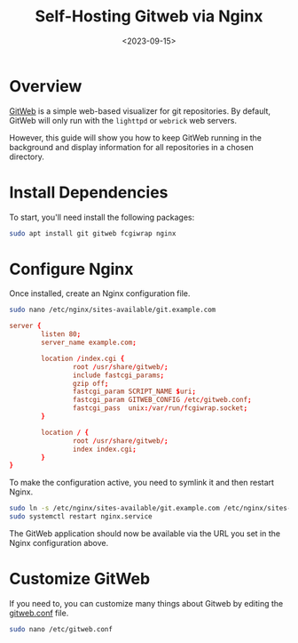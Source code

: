 #+date: <2023-09-15>
#+title: Self-Hosting Gitweb via Nginx
#+description: 


* Overview

[[https://git-scm.com/book/en/v2/Git-on-the-Server-GitWeb][GitWeb]] is a
simple web-based visualizer for git repositories. By default, GitWeb
will only run with the =lighttpd= or =webrick= web servers.

However, this guide will show you how to keep GitWeb running in the
background and display information for all repositories in a chosen
directory.

* Install Dependencies

To start, you'll need install the following packages:

#+begin_src sh
sudo apt install git gitweb fcgiwrap nginx
#+end_src

* Configure Nginx

Once installed, create an Nginx configuration file.

#+begin_src sh
sudo nano /etc/nginx/sites-available/git.example.com
#+end_src

#+begin_src conf
server {
        listen 80;
        server_name example.com;

        location /index.cgi {
                root /usr/share/gitweb/;
                include fastcgi_params;
                gzip off;
                fastcgi_param SCRIPT_NAME $uri;
                fastcgi_param GITWEB_CONFIG /etc/gitweb.conf;
                fastcgi_pass  unix:/var/run/fcgiwrap.socket;
        }

        location / {
                root /usr/share/gitweb/;
                index index.cgi;
        }
}
#+end_src

To make the configuration active, you need to symlink it and then
restart Nginx.

#+begin_src sh
sudo ln -s /etc/nginx/sites-available/git.example.com /etc/nginx/sites-enabled/git.example.com
sudo systemctl restart nginx.service
#+end_src

The GitWeb application should now be available via the URL you set in
the Nginx configuration above.

* Customize GitWeb

If you need to, you can customize many things about Gitweb by editing
the [[https://git-scm.com/docs/gitweb.conf][gitweb.conf]] file.

#+begin_src sh
sudo nano /etc/gitweb.conf
#+end_src
